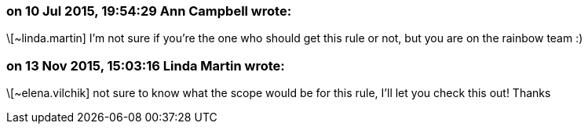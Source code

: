 === on 10 Jul 2015, 19:54:29 Ann Campbell wrote:
\[~linda.martin] I'm not sure if you're the one who should get this rule or not, but you are on the rainbow team :)

=== on 13 Nov 2015, 15:03:16 Linda Martin wrote:
\[~elena.vilchik] not sure to know what the scope would be for this rule, I'll let you check this out! Thanks

